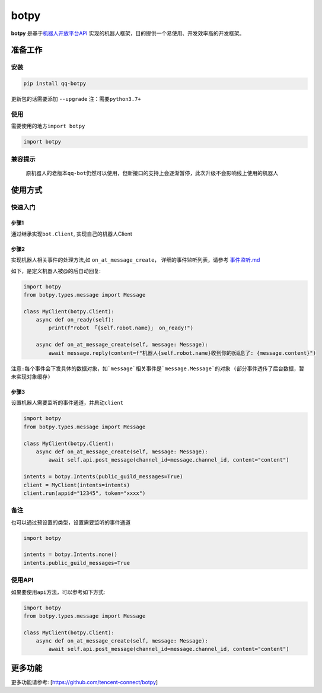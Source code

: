 .. role:: raw-html-m2r(raw)
   :format: html


botpy
=====

**botpy** 是基于\ `机器人开放平台API <https://bot.q.qq.com/wiki/develop/api/>`_ 实现的机器人框架，目的提供一个易使用、开发效率高的开发框架。


.. image:: https://img.shields.io/pypi/v/qq-botpy
   :target: https://img.shields.io/pypi/v/qq-botpy
   :alt: PyPI


.. image:: https://api.bkdevops.qq.com/process/api/external/pipelines/projects/qq-guild-open/p-713959939bdc4adca0eea2d4420eef4b/badge?X-DEVOPS-PROJECT-ID=qq-guild-open
   :target: https://devops.woa.com/process/api-html/user/builds/projects/qq-guild-open/pipelines/p-713959939bdc4adca0eea2d4420eef4b/latestFinished?X-DEVOPS-PROJECT-ID=qq-guild-open
   :alt: BK Pipelines Status


准备工作
--------

安装
^^^^

.. code-block:: bash

   pip install qq-botpy

更新包的话需要添加 ``--upgrade`` ``注：需要python3.7+``

使用
^^^^

需要使用的地方\ ``import botpy``

.. code-block:: python

   import botpy

兼容提示
^^^^^^^^

..

   原机器人的老版本\ ``qq-bot``\ 仍然可以使用，但新接口的支持上会逐渐暂停，此次升级不会影响线上使用的机器人


使用方式
--------

快速入门
^^^^^^^^

步骤1
~~~~~

通过继承实现\ ``bot.Client``\ , 实现自己的机器人Client

步骤2
~~~~~

实现机器人相关事件的处理方法,如 ``on_at_message_create``\ ， 详细的事件监听列表，请参考 `事件监听.md <./docs/事件监听.md>`_

如下，是定义机器人被@的后自动回复:

.. code-block:: python

   import botpy
   from botpy.types.message import Message

   class MyClient(botpy.Client):
       async def on_ready(self):
           print(f"robot 「{self.robot.name}」 on_ready!")

       async def on_at_message_create(self, message: Message):
           await message.reply(content=f"机器人{self.robot.name}收到你的@消息了: {message.content}")

``注意:每个事件会下发具体的数据对象，如`message`相关事件是`message.Message`的对象 (部分事件透传了后台数据，暂未实现对象缓存)``

步骤3
~~~~~

设置机器人需要监听的事件通道，并启动\ ``client``

.. code-block:: python

   import botpy
   from botpy.types.message import Message

   class MyClient(botpy.Client):
       async def on_at_message_create(self, message: Message):
           await self.api.post_message(channel_id=message.channel_id, content="content")

   intents = botpy.Intents(public_guild_messages=True)
   client = MyClient(intents=intents)
   client.run(appid="12345", token="xxxx")

备注
^^^^

也可以通过预设置的类型，设置需要监听的事件通道

.. code-block:: python

   import botpy

   intents = botpy.Intents.none()
   intents.public_guild_messages=True

使用API
^^^^^^^

如果要使用\ ``api``\ 方法，可以参考如下方式:

.. code-block:: python

   import botpy
   from botpy.types.message import Message

   class MyClient(botpy.Client):
       async def on_at_message_create(self, message: Message):
           await self.api.post_message(channel_id=message.channel_id, content="content")

更多功能
--------
更多功能请参考: [https://github.com/tencent-connect/botpy]

